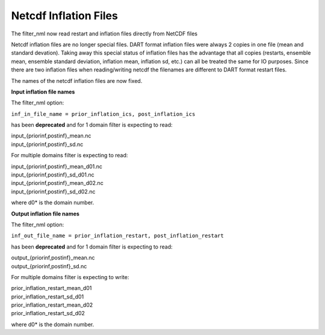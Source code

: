 Netcdf Inflation Files
======================

The filter_nml now read restart and inflation files directly from NetCDF files

Netcdf inflation files are no longer special files. DART format inflation files were always 2 copies in one file (mean
and standard devation). Taking away this special status of inflation files has the advantage that all copies (restarts,
ensemble mean, ensemble standard deviation, inflation mean, inflation sd, etc.) can all be treated the same for IO
purposes. Since there are two inflation files when reading/writing netcdf the filenames are different to DART format
restart files.

The names of the netcdf inflation files are now fixed.

**Input inflation file names**

The filter_nml option:

``inf_in_file_name = prior_inflation_ics, post_inflation_ics``

has been **deprecated** and for 1 domain filter is expecting to read:

| input_{priorinf,postinf}_mean.nc
| input_{priorinf,postinf}_sd.nc

For multiple domains filter is expecting to read:

| input_{priorinf,postinf}_mean_d01.nc
| input_{priorinf,postinf}_sd_d01.nc
| input_{priorinf,postinf}_mean_d02.nc
| input_{priorinf,postinf}_sd_d02.nc

where d0\* is the domain number.

**Output inflation file names**

The filter_nml option:

``inf_out_file_name = prior_inflation_restart, post_inflation_restart``

has been **deprecated** and for 1 domain filter is expecting to read:

| output_{priorinf,postinf}_mean.nc
| output_{priorinf,postinf}_sd.nc

For multiple domains filter is expecting to write:

| prior_inflation_restart_mean_d01
| prior_inflation_restart_sd_d01
| prior_inflation_restart_mean_d02
| prior_inflation_restart_sd_d02

where d0\* is the domain number.
